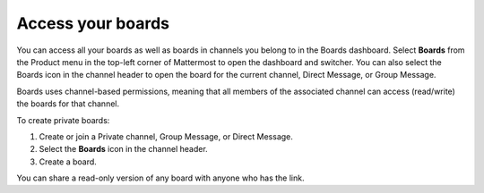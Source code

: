 Access your boards
==================

|all-plans| |cloud| |self-hosted|

.. |all-plans| image:: ../images/all-plans-badge.png
  :scale: 30
  :target: https://mattermost.com/pricing
  :alt: Available in Mattermost Free and Starter subscription plans.

.. |cloud| image:: ../images/cloud-badge.png
  :scale: 30
  :target: https://mattermost.com/deploy
  :alt: Available for Mattermost Cloud deployments.

.. |self-hosted| image:: ../images/self-hosted-badge.png
  :scale: 30
  :target: https://mattermost.com/deploy
  :alt: Available for Mattermost Self-Hosted deployments.

You can access all your boards as well as boards in channels you belong to in the Boards dashboard. Select **Boards** from the Product menu in the top-left corner of Mattermost to open the dashboard and switcher. You can also select the Boards icon in the channel header to open the board for the current channel, Direct Message, or Group Message.

Boards uses channel-based permissions, meaning that all members of the associated channel can access (read/write) the boards for that channel.

To create private boards: 

1. Create or join a Private channel, Group Message, or Direct Message.
2. Select the **Boards** icon in the channel header.
3. Create a board.

You can share a read-only version of any board with anyone who has the link.
